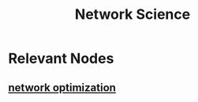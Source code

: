 :PROPERTIES:
:ID:       af9ce43a-8d53-48ed-a6e4-fee3b28a29a5
:END:
#+title: Network Science
#+filetags: :network:


* Relevant Nodes
** [[id:dd94cae5-96e2-4a46-9890-41c8c88059bc][network optimization]]
